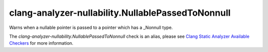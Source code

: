 .. title:: clang-tidy - clang-analyzer-nullability.NullablePassedToNonnull
.. meta::
   :http-equiv=refresh: 5;URL=https://clang.llvm.org/docs/analyzer/checkers.html#nullability-nullablepassedtononnull

clang-analyzer-nullability.NullablePassedToNonnull
==================================================

Warns when a nullable pointer is passed to a pointer which has a _Nonnull type.

The `clang-analyzer-nullability.NullablePassedToNonnull` check is an alias, please see
`Clang Static Analyzer Available Checkers
<https://clang.llvm.org/docs/analyzer/checkers.html#nullability-nullablepassedtononnull>`_
for more information.
